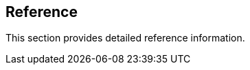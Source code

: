 == Reference

//'''
//
//title: Reference
//type: list
//url: "/5.0/reference/"
//menu:
//  5.0:
//    identifier: reference
//    weight: 120
//canonical: https://docs.aporeto.com/saas/reference/
//
//'''

This section provides detailed reference information.
